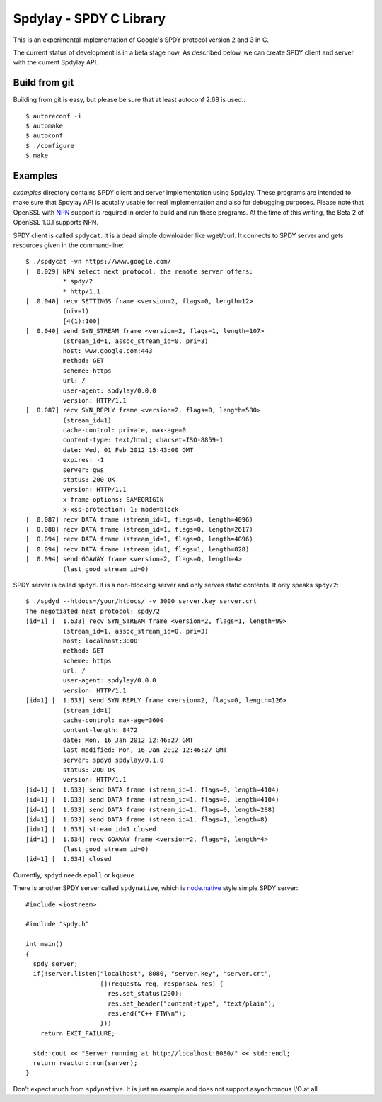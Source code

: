 Spdylay - SPDY C Library
========================

This is an experimental implementation of Google's SPDY protocol
version 2 and 3 in C.

The current status of development is in a beta stage now. As described
below, we can create SPDY client and server with the current Spdylay
API.

Build from git
--------------

Building from git is easy, but please be sure that at least autoconf 2.68 is
used.::

    $ autoreconf -i
    $ automake
    $ autoconf
    $ ./configure
    $ make

Examples
--------

*examples* directory contains SPDY client and server implementation
using Spdylay. These programs are intended to make sure that Spdylay
API is acutally usable for real implementation and also for debugging
purposes. Please note that OpenSSL with `NPN
<http://technotes.googlecode.com/git/nextprotoneg.html>`_ support is
required in order to build and run these programs.  At the time of
this writing, the Beta 2 of OpenSSL 1.0.1 supports NPN.

SPDY client is called ``spdycat``. It is a dead simple downloader like
wget/curl. It connects to SPDY server and gets resources given in the
command-line::

    $ ./spdycat -vn https://www.google.com/
    [  0.029] NPN select next protocol: the remote server offers:
              * spdy/2
              * http/1.1
    [  0.040] recv SETTINGS frame <version=2, flags=0, length=12>
              (niv=1)
              [4(1):100]
    [  0.040] send SYN_STREAM frame <version=2, flags=1, length=107>
              (stream_id=1, assoc_stream_id=0, pri=3)
              host: www.google.com:443
              method: GET
              scheme: https
              url: /
              user-agent: spdylay/0.0.0
              version: HTTP/1.1
    [  0.087] recv SYN_REPLY frame <version=2, flags=0, length=580>
              (stream_id=1)
              cache-control: private, max-age=0
              content-type: text/html; charset=ISO-8859-1
              date: Wed, 01 Feb 2012 15:43:00 GMT
              expires: -1
              server: gws
              status: 200 OK
              version: HTTP/1.1
              x-frame-options: SAMEORIGIN
              x-xss-protection: 1; mode=block
    [  0.087] recv DATA frame (stream_id=1, flags=0, length=4096)
    [  0.088] recv DATA frame (stream_id=1, flags=0, length=2617)
    [  0.094] recv DATA frame (stream_id=1, flags=0, length=4096)
    [  0.094] recv DATA frame (stream_id=1, flags=1, length=828)
    [  0.094] send GOAWAY frame <version=2, flags=0, length=4>
              (last_good_stream_id=0)

SPDY server is called ``spdyd``. It is a non-blocking server and only
serves static contents. It only speaks ``spdy/2``::

    $ ./spdyd --htdocs=/your/htdocs/ -v 3000 server.key server.crt
    The negotiated next protocol: spdy/2
    [id=1] [  1.633] recv SYN_STREAM frame <version=2, flags=1, length=99>
              (stream_id=1, assoc_stream_id=0, pri=3)
              host: localhost:3000
              method: GET
              scheme: https
              url: /
              user-agent: spdylay/0.0.0
              version: HTTP/1.1
    [id=1] [  1.633] send SYN_REPLY frame <version=2, flags=0, length=126>
              (stream_id=1)
              cache-control: max-age=3600
              content-length: 8472
              date: Mon, 16 Jan 2012 12:46:27 GMT
              last-modified: Mon, 16 Jan 2012 12:46:27 GMT
              server: spdyd spdylay/0.1.0
              status: 200 OK
              version: HTTP/1.1
    [id=1] [  1.633] send DATA frame (stream_id=1, flags=0, length=4104)
    [id=1] [  1.633] send DATA frame (stream_id=1, flags=0, length=4104)
    [id=1] [  1.633] send DATA frame (stream_id=1, flags=0, length=288)
    [id=1] [  1.633] send DATA frame (stream_id=1, flags=1, length=8)
    [id=1] [  1.633] stream_id=1 closed
    [id=1] [  1.634] recv GOAWAY frame <version=2, flags=0, length=4>
              (last_good_stream_id=0)
    [id=1] [  1.634] closed

Currently, ``spdyd`` needs ``epoll`` or ``kqueue``.

There is another SPDY server called ``spdynative``, which is
`node.native <https://github.com/d5/node.native>`_ style simple SPDY
server::

    #include <iostream>

    #include "spdy.h"

    int main()
    {
      spdy server;
      if(!server.listen("localhost", 8080, "server.key", "server.crt",
                        [](request& req, response& res) {
                          res.set_status(200);
                          res.set_header("content-type", "text/plain");
                          res.end("C++ FTW\n");
                        }))
        return EXIT_FAILURE;

      std::cout << "Server running at http://localhost:8080/" << std::endl;
      return reactor::run(server);
    }

Don't expect much from ``spdynative``. It is just an example and does
not support asynchronous I/O at all.
